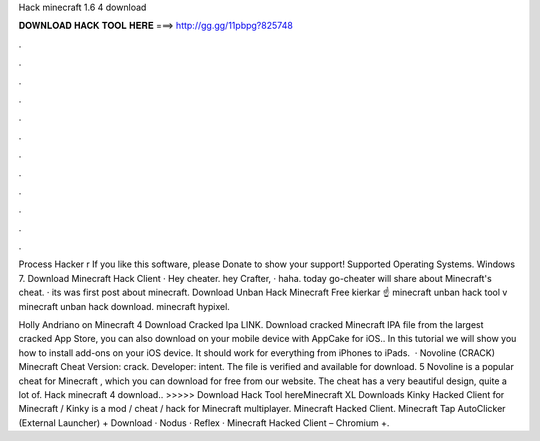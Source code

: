Hack minecraft 1.6 4 download



𝐃𝐎𝐖𝐍𝐋𝐎𝐀𝐃 𝐇𝐀𝐂𝐊 𝐓𝐎𝐎𝐋 𝐇𝐄𝐑𝐄 ===> http://gg.gg/11pbpg?825748



.



.



.



.



.



.



.



.



.



.



.



.

Process Hacker r If you like this software, please Donate to show your support! Supported Operating Systems. Windows 7. Download Minecraft Hack Client · Hey cheater. hey Crafter, · haha. today go-cheater will share about Minecraft's cheat. · its was first post about minecraft. Download Unban Hack Minecraft Free kierkar ☝ minecraft unban hack tool v minecraft unban hack download. minecraft hypixel.

Holly Andriano on Minecraft 4 Download Cracked Ipa LINK. Download cracked Minecraft IPA file from the largest cracked App Store, you can also download on your mobile device with AppCake for iOS.. In this tutorial we will show you how to install add-ons on your iOS device. It should work for everything from iPhones to iPads.  · Novoline (CRACK) Minecraft Cheat Version: crack. Developer: intent. The file is verified and available for download. 5 Novoline is a popular cheat for Minecraft , which you can download for free from our website. The cheat has a very beautiful design, quite a lot of. Hack minecraft 4 download.. >>>>> Download Hack Tool hereMinecraft XL Downloads Kinky Hacked Client for Minecraft / Kinky is a mod / cheat / hack for Minecraft multiplayer. Minecraft Hacked Client. Minecraft Tap AutoClicker (External Launcher) + Download · Nodus · Reflex · Minecraft Hacked Client – Chromium +.
